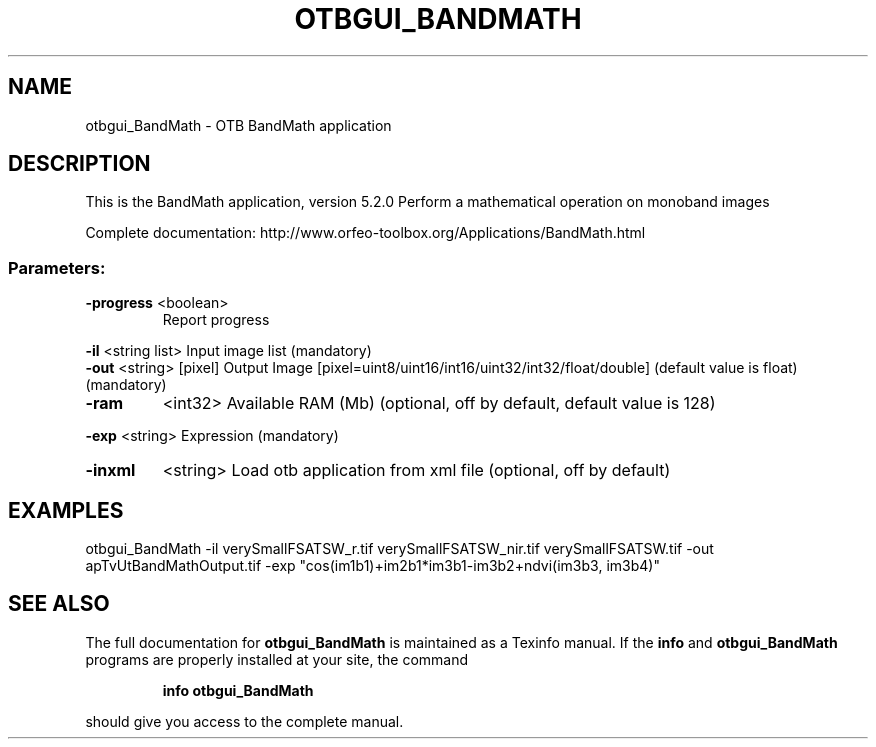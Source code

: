 .\" DO NOT MODIFY THIS FILE!  It was generated by help2man 1.46.4.
.TH OTBGUI_BANDMATH "1" "December 2015" "otbgui_BandMath 5.2.0" "User Commands"
.SH NAME
otbgui_BandMath \- OTB BandMath application
.SH DESCRIPTION
This is the BandMath application, version 5.2.0
Perform a mathematical operation on monoband images
.PP
Complete documentation: http://www.orfeo\-toolbox.org/Applications/BandMath.html
.SS "Parameters:"
.TP
\fB\-progress\fR <boolean>
Report progress
.PP
 \fB\-il\fR       <string list>    Input image list  (mandatory)
 \fB\-out\fR      <string> [pixel] Output Image  [pixel=uint8/uint16/int16/uint32/int32/float/double] (default value is float) (mandatory)
.TP
\fB\-ram\fR
<int32>          Available RAM (Mb)  (optional, off by default, default value is 128)
.PP
 \fB\-exp\fR      <string>         Expression  (mandatory)
.TP
\fB\-inxml\fR
<string>         Load otb application from xml file  (optional, off by default)
.SH EXAMPLES
otbgui_BandMath \-il verySmallFSATSW_r.tif verySmallFSATSW_nir.tif verySmallFSATSW.tif \-out apTvUtBandMathOutput.tif \-exp "cos(im1b1)+im2b1*im3b1\-im3b2+ndvi(im3b3, im3b4)"
.SH "SEE ALSO"
The full documentation for
.B otbgui_BandMath
is maintained as a Texinfo manual.  If the
.B info
and
.B otbgui_BandMath
programs are properly installed at your site, the command
.IP
.B info otbgui_BandMath
.PP
should give you access to the complete manual.

